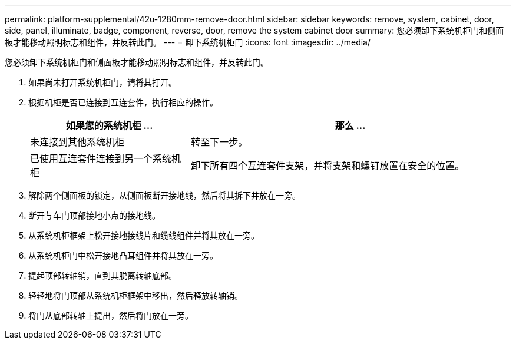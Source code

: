 ---
permalink: platform-supplemental/42u-1280mm-remove-door.html 
sidebar: sidebar 
keywords: remove, system, cabinet, door, side, panel, illuminate, badge, component, reverse, door, remove the system cabinet door 
summary: 您必须卸下系统机柜门和侧面板才能移动照明标志和组件，并反转此门。 
---
= 卸下系统机柜门
:icons: font
:imagesdir: ../media/


[role="lead"]
您必须卸下系统机柜门和侧面板才能移动照明标志和组件，并反转此门。

. 如果尚未打开系统机柜门，请将其打开。
. 根据机柜是否已连接到互连套件，执行相应的操作。
+
[cols="1,2"]
|===
| 如果您的系统机柜 ... | 那么 ... 


 a| 
未连接到其他系统机柜
 a| 
转至下一步。



 a| 
已使用互连套件连接到另一个系统机柜
 a| 
卸下所有四个互连套件支架，并将支架和螺钉放置在安全的位置。

|===
. 解除两个侧面板的锁定，从侧面板断开接地线，然后将其拆下并放在一旁。
. 断开与车门顶部接地小点的接地线。
. 从系统机柜框架上松开接地接线片和缆线组件并将其放在一旁。
. 从系统机柜门中松开接地凸耳组件并将其放在一旁。
. 提起顶部转轴销，直到其脱离转轴底部。
. 轻轻地将门顶部从系统机柜框架中移出，然后释放转轴销。
. 将门从底部转轴上提出，然后将门放在一旁。

